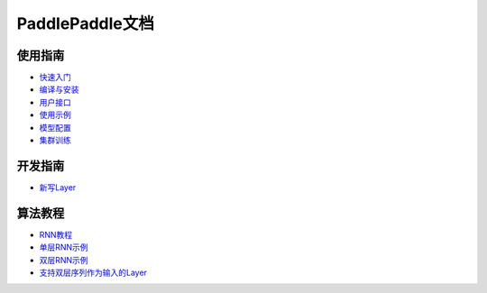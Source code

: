 PaddlePaddle文档
================

使用指南
--------
* `快速入门 <demo/quick_start/index.html>`_
* `编译与安装 <build_and_install/index.html>`_
* `用户接口 <ui/index.html>`_
* `使用示例 <demo/index.html>`_
* `模型配置 <../doc/ui/api/trainer_config_helpers/index.html>`_
* `集群训练 <cluster/index.html>`_

开发指南
--------
* `新写Layer <../doc/dev/new_layer/index.html>`_

算法教程
--------
* `RNN教程 <algorithm/rnn/rnn-tutorial.html>`_
* `单层RNN示例 <../doc/algorithm/rnn/rnn.html>`_
* `双层RNN示例 <algorithm/rnn/hierarchical-rnn.html>`_
* `支持双层序列作为输入的Layer <algorithm/rnn/hierarchical-layer.html>`_
